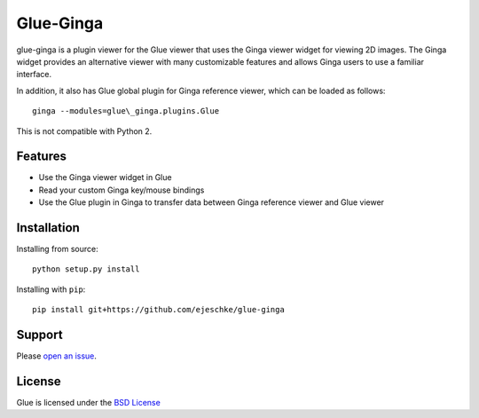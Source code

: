Glue-Ginga
==========

|Build Status|

glue-ginga is a plugin viewer for the Glue viewer that uses the Ginga
viewer widget for viewing 2D images. The Ginga widget provides an
alternative viewer with many customizable features and allows Ginga
users to use a familiar interface.

In addition, it also has Glue global plugin for Ginga reference viewer,
which can be loaded as follows::

    ginga --modules=glue\_ginga.plugins.Glue

This is not compatible with Python 2.

Features
--------

-  Use the Ginga viewer widget in Glue
-  Read your custom Ginga key/mouse bindings
-  Use the Glue plugin in Ginga to transfer data between Ginga reference
   viewer and Glue viewer

Installation
------------

Installing from source::

    python setup.py install

Installing with ``pip``::

    pip install git+https://github.com/ejeschke/glue-ginga

Support
-------

Please `open an
issue <https://github.com/ejeschke/glue-ginga/issues?state=open>`__.

License
-------

Glue is licensed under the `BSD
License <https://github.com/ejeschke/glue-ginga/blob/master/LICENSE>`__

.. |Build Status| image:: https://travis-ci.org/ejeschke/glue-ginga.svg?branch=master
   :target: https://travis-ci.org/ejeschke/glue-ginga
